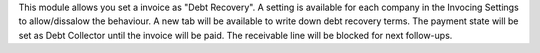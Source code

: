 This module allows you set a invoice as "Debt Recovery".
A setting is available for each company in the Invocing Settings to allow/dissalow the behaviour.
A new tab will be available to write down debt recovery terms.
The payment state will be set as Debt Collector until the invoice will be paid.
The receivable line will be blocked for next follow-ups.
